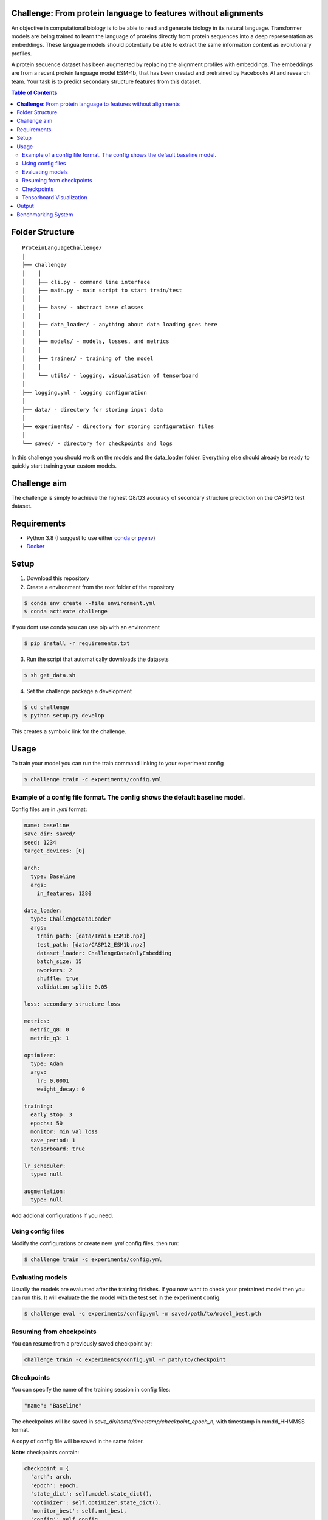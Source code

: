 **Challenge**: From protein language to features without alignments
====

An objective in computational biology is to be able to read and generate biology in its natural language. Transformer models are being trained to learn the language of proteins directly from protein sequences into a deep representation as embeddings. These language models should potentially be able to extract the same information content as evolutionary profiles.

A protein sequence dataset has been augmented by replacing the alignment profiles with embeddings. The embeddings are from a recent protein language model ESM-1b, that has been created and pretrained by Facebooks AI and research team. Your task is to predict secondary structure features from this dataset.

.. contents:: Table of Contents
   :depth: 2

Folder Structure
================

::

  ProteinLanguageChallenge/
  │
  ├── challenge/
  │    │
  │    ├── cli.py - command line interface
  │    ├── main.py - main script to start train/test
  │    │
  │    ├── base/ - abstract base classes
  │    │
  │    ├── data_loader/ - anything about data loading goes here
  │    │
  │    ├── models/ - models, losses, and metrics
  │    │
  │    ├── trainer/ - training of the model
  │    │
  │    └── utils/ - logging, visualisation of tensorboard 
  │
  ├── logging.yml - logging configuration
  │
  ├── data/ - directory for storing input data
  │
  ├── experiments/ - directory for storing configuration files
  │
  └── saved/ - directory for checkpoints and logs

In this challenge you should work on the models and the data_loader folder. Everything else should already be ready to quickly start training your custom models.

Challenge aim
================
The challenge is simply to achieve the highest Q8/Q3 accuracy of secondary structure prediction on the CASP12 test dataset.

Requirements
=====
- Python 3.8 (I suggest to use either `conda <https://conda.io/projects/conda/en/latest/user-guide/install/index.html>`_ or `pyenv <https://github.com/pyenv/pyenv>`_)
- `Docker <https://www.docker.com/>`_


Setup
=====

1. Download this repository
2. Create a environment from the root folder of the repository

.. code-block::

  $ conda env create --file environment.yml
  $ conda activate challenge

If you dont use conda you can use pip with an environment

.. code-block::

  $ pip install -r requirements.txt

3. Run the script that automatically downloads the datasets

.. code-block::

  $ sh get_data.sh

4. Set the challenge package a development

.. code-block::

  $ cd challenge
  $ python setup.py develop

This creates a symbolic link for the challenge.

Usage
=====

To train your model you can run the train command linking to your experiment config

.. code-block::

  $ challenge train -c experiments/config.yml

Example of a config file format. The config shows the default baseline model.
------------------
Config files are in `.yml` format:

.. code-block:: HTML

    name: baseline
    save_dir: saved/
    seed: 1234
    target_devices: [0]
    
    arch:
      type: Baseline
      args:
        in_features: 1280
    
    data_loader:
      type: ChallengeDataLoader
      args:
        train_path: [data/Train_ESM1b.npz]
        test_path: [data/CASP12_ESM1b.npz]
        dataset_loader: ChallengeDataOnlyEmbedding
        batch_size: 15
        nworkers: 2
        shuffle: true
        validation_split: 0.05
    
    loss: secondary_structure_loss
    
    metrics:
      metric_q8: 0
      metric_q3: 1
    
    optimizer:
      type: Adam
      args:
        lr: 0.0001
        weight_decay: 0
    
    training:
      early_stop: 3
      epochs: 50
      monitor: min val_loss
      save_period: 1
      tensorboard: true
    
    lr_scheduler:
      type: null
    
    augmentation:
      type: null


Add addional configurations if you need.

Using config files
------------------
Modify the configurations or create new `.yml` config files, then run:

.. code-block::

  $ challenge train -c experiments/config.yml

Evaluating models
------------------
Usually the models are evaluated after the training finishes. If you now want to check your pretrained model then you can run this. It will evaluate the the model with the test set in the experiment config.

.. code-block::

  $ challenge eval -c experiments/config.yml -m saved/path/to/model_best.pth

Resuming from checkpoints
-------------------------
You can resume from a previously saved checkpoint by:

.. code-block::

  challenge train -c experiments/config.yml -r path/to/checkpoint

Checkpoints
-----------
You can specify the name of the training session in config files:

.. code-block:: HTML

  "name": "Baseline"

The checkpoints will be saved in `save_dir/name/timestamp/checkpoint_epoch_n`, with timestamp in
mmdd_HHMMSS format.

A copy of config file will be saved in the same folder.

**Note**: checkpoints contain:

.. code-block:: python

  checkpoint = {
    'arch': arch,
    'epoch': epoch,
    'state_dict': self.model.state_dict(),
    'optimizer': self.optimizer.state_dict(),
    'monitor_best': self.mnt_best,
    'config': self.config
  }

Tensorboard Visualization
--------------------------
This template supports `<https://pytorch.org/docs/stable/tensorboard.html>`_ visualization.

1. Run training

    Set `tensorboard` option in config file true.

2. Open tensorboard server

    Type `tensorboard --logdir saved/runs/` at the project root, then server will open at
    `http://localhost:6006`

By default, values of loss and metrics specified in config file, input images, and histogram of
model parameters will be logged. If you need more visualizations, use `add_scalar('tag', data)`,
`add_image('tag', image)`, etc in the `trainer._train_epoch` method. `add_something()` methods in
this template are basically wrappers for those of `tensorboard.SummaryWriter` module.

**Note**: You don't have to specify current steps, since `TensorboardWriter` class defined at
`logger/visualization.py` will track current steps.

Output
================
It is important that your model returns the same size of out features as the baseline models forward method. You can see the forward method at ProteinLanguageChallenge/challenge/challenge/models/baseline/model.py

Benchmarking System
================
The continuous integration script in .github/workflows/ci.yml will automatically build the Dockerfile on every commit to the main branch. This docker image will be published as your hackathon submission to https://biolib.com/<YourTeam>/<TeamName>. For this to work, make sure you set the BIOLIB_TOKEN and BIOLIB_PROJECT_URI accordingly as repository secrets.